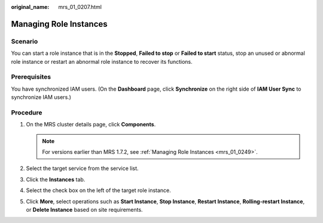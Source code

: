 :original_name: mrs_01_0207.html

.. _mrs_01_0207:

Managing Role Instances
=======================

Scenario
--------

You can start a role instance that is in the **Stopped**, **Failed to stop** or **Failed to start** status, stop an unused or abnormal role instance or restart an abnormal role instance to recover its functions.

Prerequisites
-------------

You have synchronized IAM users. (On the **Dashboard** page, click **Synchronize** on the right side of **IAM User Sync** to synchronize IAM users.)

Procedure
---------

#. On the MRS cluster details page, click **Components**.

   .. note::

      For versions earlier than MRS 1.7.2, see :ref:`Managing Role Instances <mrs_01_0249>`.

#. Select the target service from the service list.
#. Click the **Instances** tab.
#. Select the check box on the left of the target role instance.
#. Click **More**, select operations such as **Start Instance**, **Stop Instance**, **Restart Instance**, **Rolling-restart Instance**, or **Delete Instance** based on site requirements.
